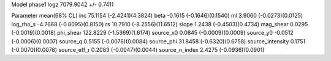 Model phase1
logz            7079.9042 +/- 0.7411

Parameter            mean(68% CL)
inc                  75.1154 (-2.4241)(4.3824)
beta                 -0.1615 (-0.1646)(0.1540)
ml                   3.9060 (-0.0273)(0.0125)
log_rho_s            -4.7668 (-0.8095)(0.8150)
rs                   10.7910 (-8.2556)(11.6512)
slope                1.2438 (-0.4503)(0.4734)
mag_shear            0.0295 (-0.0019)(0.0018)
phi_shear            122.8229 (-1.5369)(1.6174)
source_x0            0.0845 (-0.0009)(0.0009)
source_y0            -0.0512 (-0.0006)(0.0007)
source_q             0.5155 (-0.0076)(0.0084)
source_phi           31.8458 (-0.6320)(0.6758)
source_intensity     0.1751 (-0.0070)(0.0078)
source_eff_r         0.2083 (-0.0047)(0.0044)
source_n_index       2.4275 (-0.0936)(0.0901)
